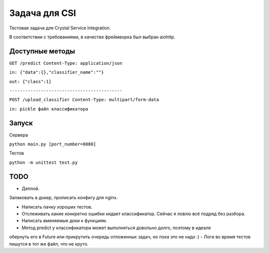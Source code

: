 Задача для CSI
==============
Тестовая задача для Crystal Service Integration.

В соответствии с требованиями, в качестве фреймворка был выбран aiohttp.

Доступные методы
----------------

``GET /predict Content-Type: application/json``

``in: {"data":{},"classifier_name":""}``

``out: {"class":1}``


``-------------------------------------------``

``POST /upload_classifier Content-Type: multipart/form-data``

``in: pickle файл классификатора``

Запуск
------
Сервера

``python main.py [port_number=8080]``

Тестов

``python -m unittest test.py``

TODO
----
- Деплой.

Запаковать в докер, прописать конфигу для nginx.

- Написать пачку хороших тестов.
- Отслеживать какие конкретно ошибки кидает классификатор. Сейчас я ловлю всё подряд без разбора.
- Написать вменяемые доки к функциям.
- Метод predict у классификатора может выполняться довольно долго, поэтому в идеале
обернуть его в Future или прикрутить очередь отложенных задач, но пока это не надо :)
- Логи во время тестов пишутся в тот же файл, что не круто.